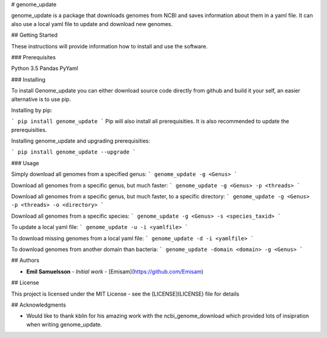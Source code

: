 # genome_update

genome_update is a package that downloads genomes from NCBI and saves information about them in a yaml file.
It can also use a local yaml file to update and download new genomes.

## Getting Started

These instructions will provide information how to install and use the software.

### Prerequisites

Python 3.5
Pandas
PyYaml


### Installing

To install Genome_update you can either download source code directly from github and build it your self, an easier alternative is to use pip.

Installing by pip:

```
pip install genome_update
```
Pip will also install all prerequisities. It is also recommended to update the prerequisities.

Installing genome_update and upgrading prerequisities: 

```
pip install genome_update --upgrade
```

### Usage

Simply download all genomes from a specified genus:
```
genome_update -g <Genus>
```

Download all genomes from a specific genus, but much faster:
```
genome_update -g <Genus> -p <threads>
```

Download all genomes from a specific genus, but much faster, to a specific directory:
```
genome_update -g <Genus> -p <threads> -o <directory>
```

Download all genomes from a specific species:
```
genome_update -g <Genus> -s <species_taxid>
```

To update a local yaml file:
```
genome_update -u -i <yamlfile>
```

To download missing genomes from a local yaml file:
```
genome_update -d -i <yamlfile>
```

To download genomes from another domain than bacteria:
```
genome_update -domain <domain> -g <Genus> 
```



## Authors

* **Emil Samuelsson** - *Initial work* - [Emisam](https://github.com/Emisam)


## License

This project is licensed under the MIT License - see the [LICENSE](LICENSE) file for details

## Acknowledgments

* Would like to thank kblin for his amazing work with the ncbi_genome_download which provided lots of insipration when writing genome_update.

